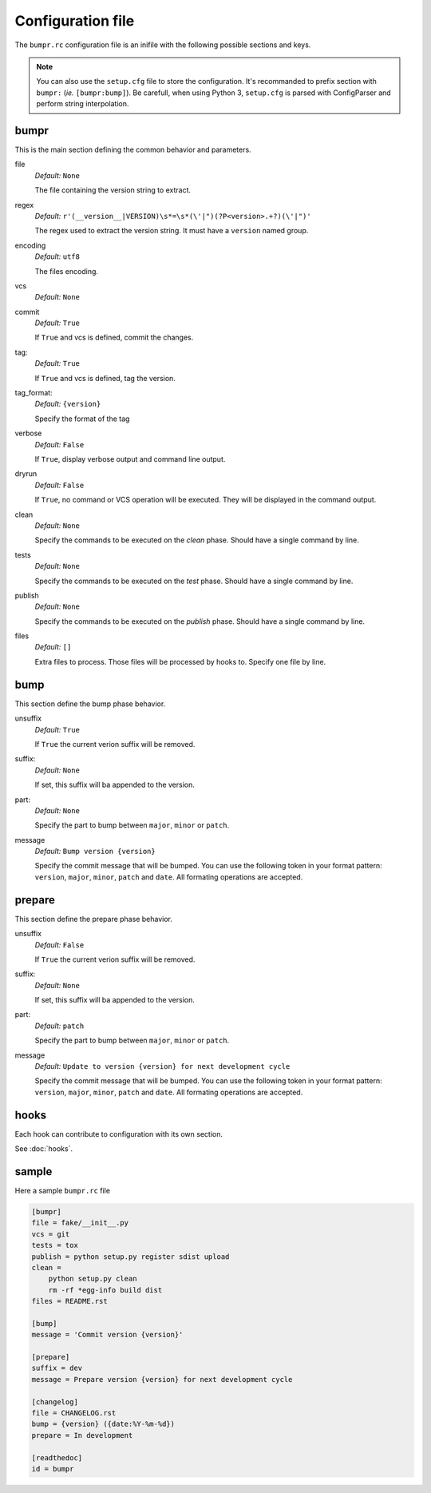 Configuration file
==================

The ``bumpr.rc`` configuration file is an inifile with the following possible sections and keys.

.. note::
    You can also use the ``setup.cfg`` file to store the configuration.
    It's recommanded to prefix section with ``bumpr:`` (*ie.* ``[bumpr:bump]``).
    Be carefull, when using Python 3, ``setup.cfg`` is parsed with ConfigParser
    and perform string interpolation.

bumpr
-----
This is the main section defining the common behavior and parameters.

file
    *Default:* ``None``

    The file containing the version string to extract.

regex
    *Default:* ``r'(__version__|VERSION)\s*=\s*(\'|")(?P<version>.+?)(\'|")'``

    The regex used to extract the version string.
    It must have a ``version`` named group.

encoding
    *Default:* ``utf8``

    The files encoding.

vcs
    *Default:* ``None``

commit
    *Default:* ``True``

    If ``True`` and vcs is defined, commit the changes.

tag:
    *Default:* ``True``

    If ``True`` and vcs is defined, tag the version.

tag_format:
    *Default:* ``{version}``

    Specify the format of the tag

verbose
    *Default:* ``False``

    If ``True``, display verbose output and command line output.


dryrun
    *Default:* ``False``

    If ``True``, no command or VCS operation will be executed.
    They will be displayed in the command output.

clean
    *Default:* ``None``

    Specify the commands to be executed on the *clean* phase.
    Should have a single command by line.

tests
    *Default:* ``None``

    Specify the commands to be executed on the *test* phase.
    Should have a single command by line.

publish
    *Default:* ``None``

    Specify the commands to be executed on the *publish* phase.
    Should have a single command by line.

files
    *Default:* ``[]``

    Extra files to process. Those files will be processed by hooks to.
    Specify one file by line.

bump
----
This section define the bump phase behavior.

unsuffix
    *Default:* ``True``

    If ``True`` the current verion suffix will be removed.

suffix:
    *Default:* ``None``

    If set, this suffix will ba appended to the version.

part:
    *Default:* ``None``

    Specify the part to bump between ``major``, ``minor`` or ``patch``.

message
    *Default:* ``Bump version {version}``

    Specify the commit message that will be bumped.
    You can use the following token in your format pattern:
    ``version``, ``major``, ``minor``, ``patch`` and ``date``.
    All formating operations are accepted.

prepare
-------

This section define the prepare phase behavior.

unsuffix
    *Default:* ``False``

    If ``True`` the current verion suffix will be removed.

suffix:
    *Default:* ``None``

    If set, this suffix will ba appended to the version.

part:
    *Default:* ``patch``

    Specify the part to bump between ``major``, ``minor`` or ``patch``.

message
    *Default:* ``Update to version {version} for next development cycle``

    Specify the commit message that will be bumped.
    You can use the following token in your format pattern:
    ``version``, ``major``, ``minor``, ``patch`` and ``date``.
    All formating operations are accepted.

hooks
-----

Each hook can contribute to configuration with its own section.

See :doc:`hooks`.

sample
------

Here a sample ``bumpr.rc`` file

.. code-block:: ini

    [bumpr]
    file = fake/__init__.py
    vcs = git
    tests = tox
    publish = python setup.py register sdist upload
    clean =
        python setup.py clean
        rm -rf *egg-info build dist
    files = README.rst

    [bump]
    message = 'Commit version {version}'

    [prepare]
    suffix = dev
    message = Prepare version {version} for next development cycle

    [changelog]
    file = CHANGELOG.rst
    bump = {version} ({date:%Y-%m-%d})
    prepare = In development

    [readthedoc]
    id = bumpr
